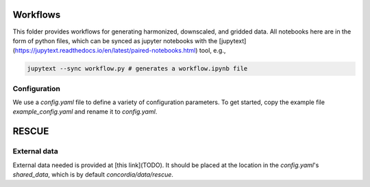 Workflows
=========

This folder provides workflows for generating harmonized, downscaled, and
gridded data. All notebooks here are in the form of python files, which can be
synced as jupyter notebooks with the
[jupytext](https://jupytext.readthedocs.io/en/latest/paired-notebooks.html)
tool, e.g.,

.. code-block:: bash

    jupytext --sync workflow.py # generates a workflow.ipynb file

Configuration
-------------

We use a `config.yaml` file to define a variety of configuration parameters. To
get started, copy the example file `example_config.yaml` and rename it to
`config.yaml`.

RESCUE
======

External data
-------------

External data needed is provided at [this link](TODO). It should be placed at
the location in the `config.yaml`'s  `shared_data`, which is by default
`concordia/data/rescue`.
